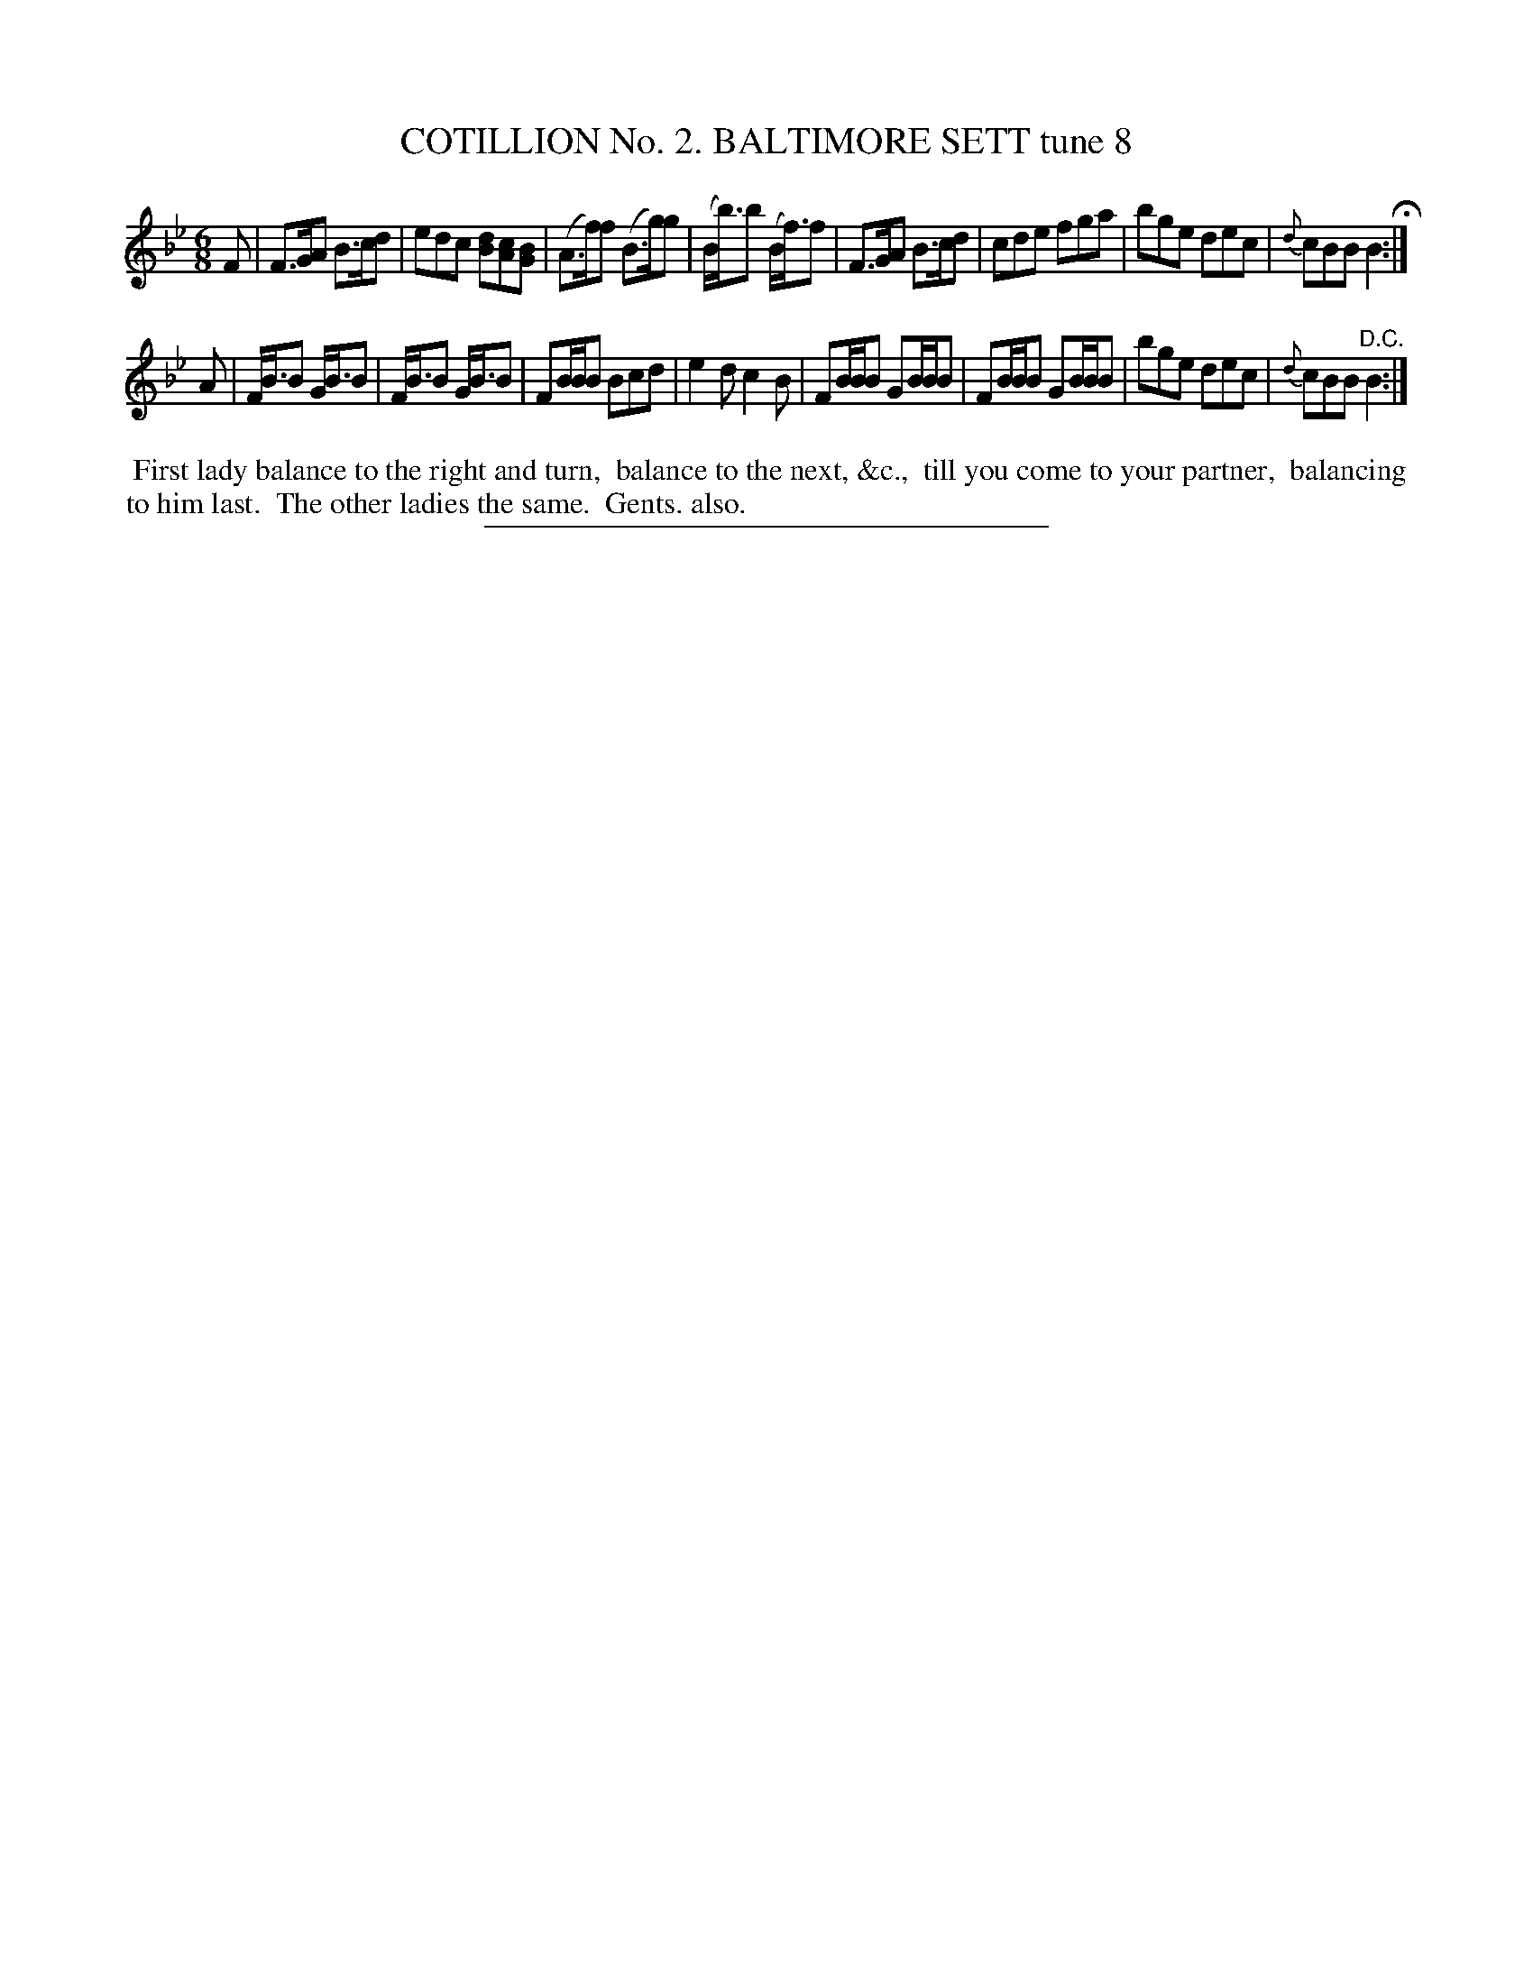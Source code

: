 X: 30815
T: COTILLION No. 2. BALTIMORE SETT tune 8
%R: jig
B: Elias Howe "The Musician's Companion" Part 3 1844 p.81 #5
S: http://imslp.org/wiki/The_Musician's_Companion_(Howe,_Elias)
Z: 2015 John Chambers <jc:trillian.mit.edu>
M: 6/8
L: 1/8
K: Bb
% - - - - - - - - - - - - - - - - - - - - - - - - - - - - -
F |\
F>GA B>cd | edc [dB][cA][BG] | (A>f)f (B>g)g | (B<b)b (B<f)f |\
F>GA B>cd | cde fga | bge dec | {d}cBB B2 H:|
A |\
F<BB G<BB | F<BB G<BB | FB/B/B Bcd | e2d c2B |\
FB/B/B GB/B/B | FB/B/B GB/B/B | bge dec | {d}cBB "^D.C."B2 :|
% - - - - - - - - - - Dance description - - - - - - - - - -
%%begintext align
%% First lady balance to the right and turn,
%% balance to the next, &c.,
%% till you come to your partner,
%% balancing to him last.
%% The other ladies the same.
%% Gents. also.
%%endtext
% - - - - - - - - - - - - - - - - - - - - - - - - - - - - -
%%sep 1 1 300
